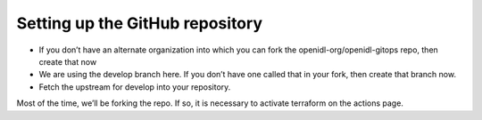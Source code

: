 Setting up the GitHub repository
================================

*	If you don’t have an alternate organization into which you can fork the openidl-org/openidl-gitops repo, then create that now
*	We are using the develop branch here.  If you don’t have one called that in your fork, then create that branch now.
*	Fetch the upstream for develop into your repository.

Most of the time, we’ll be forking the repo.  If so, it is necessary to activate terraform on the actions page.  
